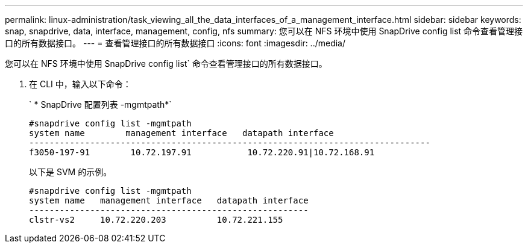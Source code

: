 ---
permalink: linux-administration/task_viewing_all_the_data_interfaces_of_a_management_interface.html 
sidebar: sidebar 
keywords: snap, snapdrive, data, interface, management, config, nfs 
summary: 您可以在 NFS 环境中使用 SnapDrive config list 命令查看管理接口的所有数据接口。 
---
= 查看管理接口的所有数据接口
:icons: font
:imagesdir: ../media/


[role="lead"]
您可以在 NFS 环境中使用 SnapDrive config list` 命令查看管理接口的所有数据接口。

. 在 CLI 中，输入以下命令：
+
` * SnapDrive 配置列表 -mgmtpath*`

+
[listing]
----
#snapdrive config list -mgmtpath
system name        management interface   datapath interface
-------------------------------------------------------------------------------
f3050-197-91        10.72.197.91           10.72.220.91|10.72.168.91
----
+
以下是 SVM 的示例。

+
[listing]
----
#snapdrive config list -mgmtpath
system name   management interface   datapath interface
-------------------------------------------------------
clstr-vs2     10.72.220.203          10.72.221.155
----


